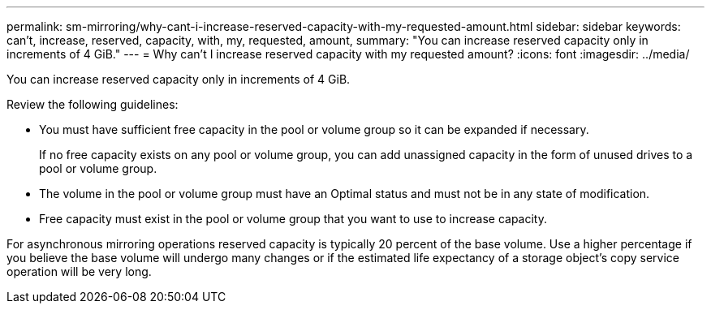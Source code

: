 ---
permalink: sm-mirroring/why-cant-i-increase-reserved-capacity-with-my-requested-amount.html
sidebar: sidebar
keywords: can't, increase, reserved, capacity, with, my, requested, amount,
summary: "You can increase reserved capacity only in increments of 4 GiB."
---
= Why can't I increase reserved capacity with my requested amount?
:icons: font
:imagesdir: ../media/

[.lead]
You can increase reserved capacity only in increments of 4 GiB.

Review the following guidelines:

* You must have sufficient free capacity in the pool or volume group so it can be expanded if necessary.
+
If no free capacity exists on any pool or volume group, you can add unassigned capacity in the form of unused drives to a pool or volume group.

* The volume in the pool or volume group must have an Optimal status and must not be in any state of modification.
* Free capacity must exist in the pool or volume group that you want to use to increase capacity.

For asynchronous mirroring operations reserved capacity is typically 20 percent of the base volume. Use a higher percentage if you believe the base volume will undergo many changes or if the estimated life expectancy of a storage object's copy service operation will be very long.

